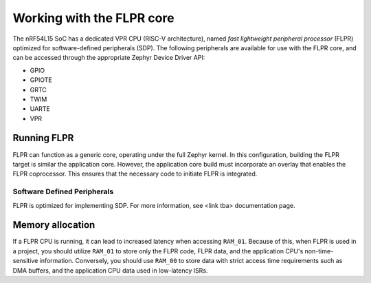 .. _vpr_flpr_nrf54l:

Working with the FLPR core
##########################

The nRF54L15 SoC has a dedicated VPR CPU (RISC-V architecture), named *fast lightweight peripheral processor* (FLPR) optimized for software-defined peripherals (SDP).
The following peripherals are available for use with the FLPR core, and can be accessed through the appropriate Zephyr Device Driver API:

* GPIO
* GPIOTE
* GRTC
* TWIM
* UARTE
* VPR

Running FLPR
************

FLPR can function as a generic core, operating under the full Zephyr kernel.
In this configuration, building the FLPR target is similar the application core.
However, the application core build must incorporate an overlay that enables the FLPR coprocessor.
This ensures that the necessary code to initiate FLPR is integrated.

Software Defined Peripherals
----------------------------

FLPR is optimized for implementing SDP.
For more information, see <link tba> documentation page.

Memory allocation
*****************

If a FLPR CPU is running, it can lead to increased latency when accessing ``RAM_01``.
Because of this, when FLPR is used in a project, you should utilize ``RAM_01`` to store only the FLPR code, FLPR data, and the application CPU's non-time-sensitive information.
Conversely, you should use ``RAM_00`` to store data with strict access time requirements such as DMA buffers, and the application CPU data used in low-latency ISRs.
